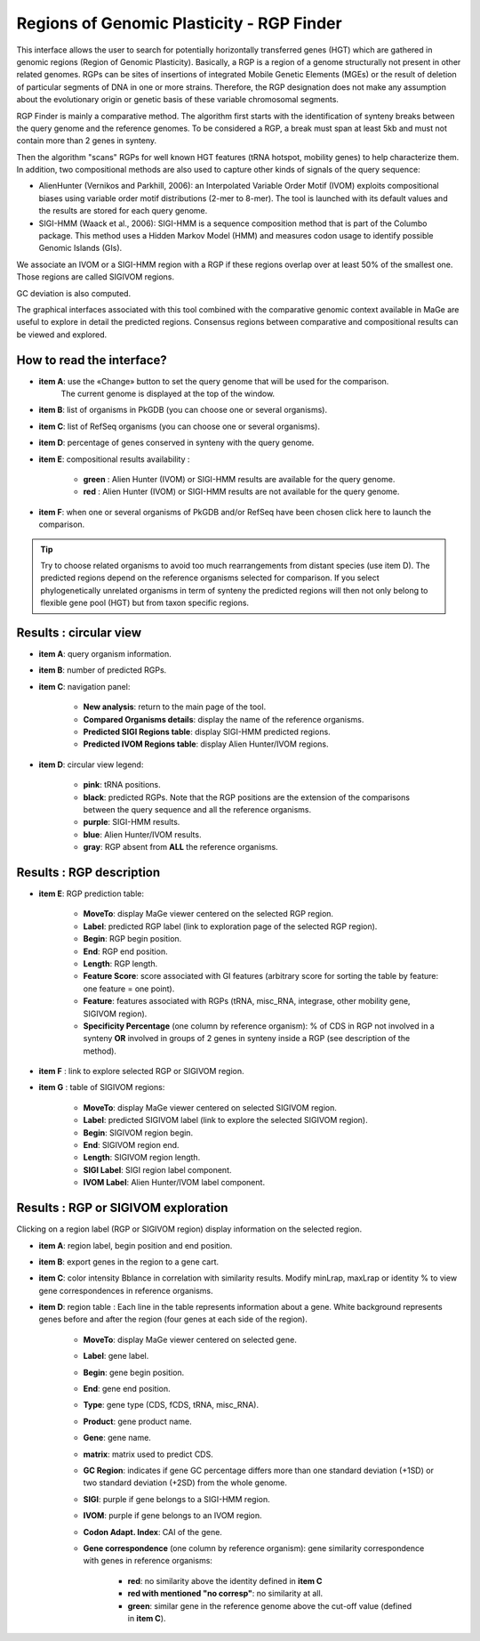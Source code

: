 .. _rgpfinder:

##########################################
Regions of Genomic Plasticity - RGP Finder
##########################################

This interface allows the user to search for potentially horizontally transferred genes (HGT) which are gathered in genomic regions (Region of Genomic Plasticity).
Basically, a RGP is a region of a genome structurally not present in other related genomes.
RGPs can be sites of insertions of integrated Mobile Genetic Elements (MGEs) or the result of deletion of particular segments of DNA in one or more strains.
Therefore, the RGP designation does not make any assumption about the evolutionary origin or genetic basis of these variable chromosomal segments.

RGP Finder is mainly a comparative method.
The algorithm first starts with the identification of synteny breaks between the query genome and the reference genomes.
To be considered a RGP, a break must span at least 5kb and must not contain more than 2 genes in synteny.

Then the algorithm "scans" RGPs for well known HGT features (tRNA hotspot, mobility genes) to help characterize them.
In addition, two compositional methods are also used to capture other kinds of signals of the query sequence:

* AlienHunter (Vernikos and Parkhill, 2006): an Interpolated Variable Order Motif (IVOM) exploits compositional biases using variable order motif distributions (2-mer to 8-mer).
  The tool is launched with its default values and the results are stored for each query genome.

* SIGI-HMM (Waack et al., 2006): SIGI-HMM is a sequence composition method that is part of the Columbo package.
  This method uses a Hidden Markov Model (HMM) and measures codon usage to identify possible Genomic Islands (GIs).

We associate an IVOM or a SIGI-HMM region with a RGP if these regions overlap over at least 50% of the smallest one.
Those regions are called SIGIVOM regions.

GC deviation is also computed.

The graphical interfaces associated with this tool combined with the comparative genomic context available in MaGe are useful to explore in detail the predicted regions.
Consensus regions between comparative and compositional results can be viewed and explored.

How to read the interface?
--------------------------

.. image:: img/island1.png

* **item A**: use the «Change» button to set the query genome that will be used for the comparison.
              The current genome is displayed at the top of the window.

* **item B**: list of organisms in PkGDB (you can choose one or several organisms).

* **item C**: list of RefSeq organisms (you can choose one or several organisms).

* **item D**: percentage of genes conserved in synteny with the query genome.

* **item E**: compositional results availability :

	* **green** : Alien Hunter (IVOM) or SIGI-HMM results are available for the query genome.
	* **red** : Alien Hunter (IVOM) or SIGI-HMM results are not available for the query genome.

* **item F**: when one or several organisms of PkGDB and/or RefSeq have been chosen click here to launch the comparison.

.. tip:: Try to choose related organisms to avoid too much rearrangements from distant species (use item D).
	 The predicted regions depend on the reference organisms selected for comparison.
	 If you select phylogenetically unrelated organisms in term of synteny the predicted regions will then not only belong to flexible gene pool (HGT) but from taxon specific regions.


Results : circular view
-----------------------

.. image:: img/RGPFinder.PNG

.. image:: img/RGPFinder2.PNG

* **item A**: query organism information.

* **item B**: number of predicted RGPs.

* **item C**: navigation panel:

	* **New analysis**: return to the main page of the tool.
	* **Compared Organisms details**: display the name of the reference organisms.
	* **Predicted SIGI Regions table**: display SIGI-HMM predicted regions.
	* **Predicted IVOM Regions table**: display Alien Hunter/IVOM regions.
	
* **item D**: circular view legend:

	* **pink**: tRNA positions.
	* **black**: predicted RGPs. Note that the RGP positions are the extension of the comparisons between the query sequence and all the reference organisms.
	* **purple**: SIGI-HMM results.
	* **blue**: Alien Hunter/IVOM results.
	* **gray**: RGP absent from **ALL** the reference organisms.
	
	
Results : RGP description
-------------------------

* **item E**: RGP prediction table:

	* **MoveTo**: display MaGe viewer centered on the selected RGP region.
	* **Label**: predicted RGP label (link to exploration page of the selected RGP region).
	* **Begin**: RGP begin position.
	* **End**: RGP end position.
	* **Length**: RGP length.
	* **Feature Score**: score associated with GI features (arbitrary score for sorting the table by feature: one feature = one point).
	* **Feature**: features associated with RGPs (tRNA, misc_RNA, integrase, other mobility gene, SIGIVOM region).
	* **Specificity Percentage** (one column by reference organism): % of CDS in RGP not involved in a synteny **OR** involved in groups of 2 genes in synteny inside a RGP (see description of the method).

	
* **item F** : link to explore selected RGP or SIGIVOM region.

* **item G** : table of SIGIVOM regions:

	* **MoveTo**: display MaGe viewer centered on selected SIGIVOM region.
	* **Label**: predicted SIGIVOM label (link to explore the selected SIGIVOM region).
	* **Begin**: SIGIVOM region begin.
	* **End**: SIGIVOM region end.
	* **Length**: SIGIVOM region length.
	* **SIGI Label**: SIGI region label component.
	* **IVOM Label**: Alien Hunter/IVOM label component.


Results : RGP or SIGIVOM exploration
------------------------------------

.. image:: img/island4.png

Clicking on a region label (RGP or SIGIVOM region) display information on the selected region.

* **item A**: region label, begin position and end position.

* **item B**: export genes in the region to a gene cart.

* **item C**: color intensity Bblance in correlation with similarity results. Modify minLrap, maxLrap or identity % to view gene correspondences in reference organisms.

* **item D**: region table : Each line in the table represents information about a gene. White background represents genes before and after the region (four genes at each side of the region).

	* **MoveTo**: display MaGe viewer centered on selected gene.
	* **Label**: gene label.
	* **Begin**: gene begin position.
	* **End**: gene end position.
	* **Type**: gene type (CDS, fCDS, tRNA, misc_RNA).
	* **Product**: gene product name.
	* **Gene**: gene name.
	* **matrix**: matrix used to predict CDS.
	* **GC Region**: indicates if gene GC percentage differs more than one standard deviation (+1SD) or two standard deviation (+2SD) from the whole genome.
	* **SIGI**: purple if gene belongs to a SIGI-HMM region.
	* **IVOM**: purple if gene belongs to an IVOM region.
	* **Codon Adapt. Index**: CAI of the gene.
	* **Gene correspondence** (one column by reference organism): gene similarity correspondence with genes in reference organisms:
	
		* **red**: no similarity above the identity defined in **item C**
		* **red with mentioned "no corresp"**: no similarity at all.
		* **green**: similar gene in the reference genome above the cut-off value (defined in **item C**).

